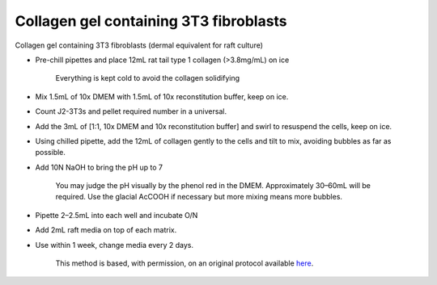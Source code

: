 Collagen gel containing 3T3 fibroblasts
========================================================================================================

.. sectionauthor:: Matt Lewis <hop2kin@yahoo.co.uk>
.. tags:: raft-culture,fibroblast,collagen,dermal,3t3

Collagen gel containing 3T3 fibroblasts (dermal equivalent for raft culture)








- Pre-chill pipettes and place 12mL rat tail type 1 collagen (>3.8mg/mL) on ice

    Everything is kept cold to avoid the collagen solidifying

- Mix 1.5mL of 10x DMEM with 1.5mL of 10x reconstitution buffer, keep on ice.

- Count J2-3T3s and pellet required number in a universal.

- Add the 3mL of [1:1, 10x DMEM and 10x reconstitution buffer] and swirl to resuspend the cells, keep on ice.

- Using chilled pipette, add the 12mL of collagen gently to the cells and tilt to mix, avoiding bubbles as far as possible.

- Add 10N NaOH to bring the pH up to 7

    You may judge the pH visually by the phenol red in the DMEM. Approximately 30–60mL will be required. Use the glacial AcCOOH if necessary but more mixing means more bubbles.

- Pipette 2–2.5mL into each well and incubate O/N

- Add 2mL raft media on top of each matrix.

- Use within 1 week, change media every 2 days.






    This method is based, with permission, on an original protocol available 
    `here <(http://methodbook.net/cellcult/collgel.html>`__.

